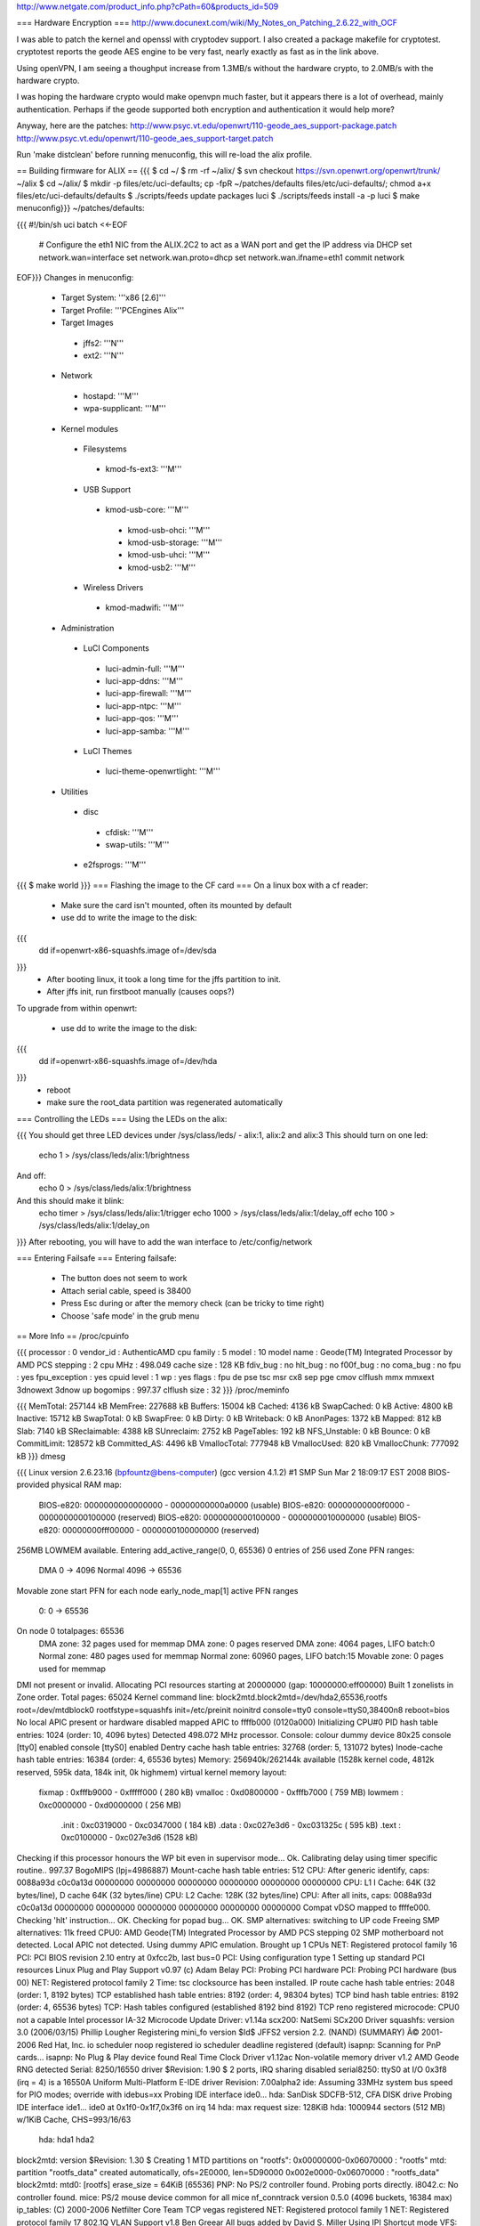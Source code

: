 http://www.netgate.com/product_info.php?cPath=60&products_id=509

=== Hardware Encryption ===
http://www.docunext.com/wiki/My_Notes_on_Patching_2.6.22_with_OCF

I was able to patch the kernel and openssl with cryptodev support.  I also created a package makefile for cryptotest.  cryptotest reports the geode AES engine to be very fast, nearly exactly as fast as in the link above.

Using openVPN, I am seeing a thoughput increase from 1.3MB/s without the hardware crypto, to 2.0MB/s with the hardware crypto.

I was hoping the hardware crypto would make openvpn much faster, but it appears there is a lot of overhead, mainly authentication.  Perhaps if the geode supported both encryption and authentication it would help more?

Anyway, here are the patches: http://www.psyc.vt.edu/openwrt/110-geode_aes_support-package.patch http://www.psyc.vt.edu/openwrt/110-geode_aes_support-target.patch

Run 'make distclean' before running menuconfig, this will re-load the alix profile.

== Building firmware for ALIX ==
{{{
$ cd ~/
$ rm -rf ~/alix/
$ svn checkout https://svn.openwrt.org/openwrt/trunk/ ~/alix
$ cd ~/alix/
$ mkdir -p files/etc/uci-defaults; cp -fpR ~/patches/defaults files/etc/uci-defaults/; chmod a+x files/etc/uci-defaults/defaults
$ ./scripts/feeds update packages luci
$ ./scripts/feeds install -a -p luci
$ make menuconfig}}}
~/patches/defaults:

{{{
#!/bin/sh
uci batch <<-EOF
        # Configure the eth1 NIC from the ALIX.2C2 to act as a WAN port and get the IP address via DHCP
        set network.wan=interface
        set network.wan.proto=dhcp
        set network.wan.ifname=eth1
        commit network
EOF}}}
Changes in menuconfig:

 * Target System: '''x86 [2.6]'''
 * Target Profile: '''PCEngines Alix'''
 * Target Images
  * jffs2: '''N'''
  * ext2: '''N'''
 * Network
  * hostapd: '''M'''
  * wpa-supplicant: '''M'''
 * Kernel modules
  * Filesystems
   * kmod-fs-ext3: '''M'''
  * USB Support
   * kmod-usb-core: '''M'''
    * kmod-usb-ohci: '''M'''
    * kmod-usb-storage: '''M'''
    * kmod-usb-uhci: '''M'''
    * kmod-usb2: '''M'''
  * Wireless Drivers
   * kmod-madwifi: '''M'''
 * Administration
  * LuCI Components
   * luci-admin-full: '''M'''
   * luci-app-ddns: '''M'''
   * luci-app-firewall: '''M'''
   * luci-app-ntpc: '''M'''
   * luci-app-qos: '''M'''
   * luci-app-samba: '''M'''
  * LuCI Themes
   * luci-theme-openwrtlight: '''M'''
 * Utilities
  * disc
   * cfdisk: '''M'''
   * swap-utils: '''M'''
  * e2fsprogs: '''M'''
{{{
$ make world
}}}
=== Flashing the image to the CF card ===
On a linux box with a cf reader:

 * Make sure the card isn't mounted, often its mounted by default
 * use dd to write the image to the disk:
{{{
 dd if=openwrt-x86-squashfs.image of=/dev/sda
}}}
 * After booting linux, it took a long time for the jffs partition to init.
 * After jffs init, run firstboot manually (causes oops?)
To upgrade from within openwrt:

 * use dd to write the image to the disk:
{{{
 dd if=openwrt-x86-squashfs.image of=/dev/hda
}}}
 * reboot
 * make sure the root_data partition was regenerated automatically
=== Controlling the LEDs ===
Using the LEDs on the alix:

{{{
You should get three LED devices under /sys/class/leds/
- alix:1, alix:2 and alix:3
This should turn on one led:
  echo 1 > /sys/class/leds/alix:1/brightness
And off:
  echo 0 > /sys/class/leds/alix:1/brightness
And this should make it blink:
  echo timer > /sys/class/leds/alix:1/trigger
  echo 1000 > /sys/class/leds/alix:1/delay_off
  echo 100 > /sys/class/leds/alix:1/delay_on
}}}
After rebooting, you will have to add the wan interface to /etc/config/network

=== Entering Failsafe ===
Entering failsafe:

 * The button does not seem to work
 * Attach serial cable, speed is 38400
 * Press Esc during or after the memory check (can be tricky to time right)
 * Choose 'safe mode' in the grub menu
== More Info ==
/proc/cpuinfo

{{{
processor       : 0
vendor_id       : AuthenticAMD
cpu family      : 5
model           : 10
model name      : Geode(TM) Integrated Processor by AMD PCS
stepping        : 2
cpu MHz         : 498.049
cache size      : 128 KB
fdiv_bug        : no
hlt_bug         : no
f00f_bug        : no
coma_bug        : no
fpu             : yes
fpu_exception   : yes
cpuid level     : 1
wp              : yes
flags           : fpu de pse tsc msr cx8 sep pge cmov clflush mmx mmxext 3dnowext 3dnow up
bogomips        : 997.37
clflush size    : 32
}}}
/proc/meminfo

{{{
MemTotal:       257144 kB
MemFree:        227688 kB
Buffers:         15004 kB
Cached:           4136 kB
SwapCached:          0 kB
Active:           4800 kB
Inactive:        15712 kB
SwapTotal:           0 kB
SwapFree:            0 kB
Dirty:               0 kB
Writeback:           0 kB
AnonPages:        1372 kB
Mapped:            812 kB
Slab:             7140 kB
SReclaimable:     4388 kB
SUnreclaim:       2752 kB
PageTables:        192 kB
NFS_Unstable:        0 kB
Bounce:              0 kB
CommitLimit:    128572 kB
Committed_AS:     4496 kB
VmallocTotal:   777948 kB
VmallocUsed:       820 kB
VmallocChunk:   777092 kB
}}}
dmesg

{{{
Linux version 2.6.23.16 (bpfountz@bens-computer) (gcc version 4.1.2) #1 SMP Sun Mar 2 18:09:17 EST 2008
BIOS-provided physical RAM map:
 BIOS-e820: 0000000000000000 - 00000000000a0000 (usable)
 BIOS-e820: 00000000000f0000 - 0000000000100000 (reserved)
 BIOS-e820: 0000000000100000 - 0000000010000000 (usable)
 BIOS-e820: 00000000fff00000 - 0000000100000000 (reserved)
256MB LOWMEM available.
Entering add_active_range(0, 0, 65536) 0 entries of 256 used
Zone PFN ranges:
  DMA             0 ->     4096
  Normal       4096 ->    65536
Movable zone start PFN for each node
early_node_map[1] active PFN ranges
    0:        0 ->    65536
On node 0 totalpages: 65536
  DMA zone: 32 pages used for memmap
  DMA zone: 0 pages reserved
  DMA zone: 4064 pages, LIFO batch:0
  Normal zone: 480 pages used for memmap
  Normal zone: 60960 pages, LIFO batch:15
  Movable zone: 0 pages used for memmap
DMI not present or invalid.
Allocating PCI resources starting at 20000000 (gap: 10000000:eff00000)
Built 1 zonelists in Zone order.  Total pages: 65024
Kernel command line: block2mtd.block2mtd=/dev/hda2,65536,rootfs root=/dev/mtdblock0 rootfstype=squashfs init=/etc/preinit  noinitrd console=tty0 console=ttyS0,38400n8 reboot=bios
No local APIC present or hardware disabled
mapped APIC to ffffb000 (0120a000)
Initializing CPU#0
PID hash table entries: 1024 (order: 10, 4096 bytes)
Detected 498.072 MHz processor.
Console: colour dummy device 80x25
console [tty0] enabled
console [ttyS0] enabled
Dentry cache hash table entries: 32768 (order: 5, 131072 bytes)
Inode-cache hash table entries: 16384 (order: 4, 65536 bytes)
Memory: 256940k/262144k available (1528k kernel code, 4812k reserved, 595k data, 184k init, 0k highmem)
virtual kernel memory layout:
    fixmap  : 0xfffb9000 - 0xfffff000   ( 280 kB)
    vmalloc : 0xd0800000 - 0xfffb7000   ( 759 MB)
    lowmem  : 0xc0000000 - 0xd0000000   ( 256 MB)
      .init : 0xc0319000 - 0xc0347000   ( 184 kB)
      .data : 0xc027e3d6 - 0xc031325c   ( 595 kB)
      .text : 0xc0100000 - 0xc027e3d6   (1528 kB)
Checking if this processor honours the WP bit even in supervisor mode... Ok.
Calibrating delay using timer specific routine.. 997.37 BogoMIPS (lpj=4986887)
Mount-cache hash table entries: 512
CPU: After generic identify, caps: 0088a93d c0c0a13d 00000000 00000000 00000000 00000000 00000000 00000000
CPU: L1 I Cache: 64K (32 bytes/line), D cache 64K (32 bytes/line)
CPU: L2 Cache: 128K (32 bytes/line)
CPU: After all inits, caps: 0088a93d c0c0a13d 00000000 00000000 00000000 00000000 00000000 00000000
Compat vDSO mapped to ffffe000.
Checking 'hlt' instruction... OK.
Checking for popad bug... OK.
SMP alternatives: switching to UP code
Freeing SMP alternatives: 11k freed
CPU0: AMD Geode(TM) Integrated Processor by AMD PCS stepping 02
SMP motherboard not detected.
Local APIC not detected. Using dummy APIC emulation.
Brought up 1 CPUs
NET: Registered protocol family 16
PCI: PCI BIOS revision 2.10 entry at 0xfcc2b, last bus=0
PCI: Using configuration type 1
Setting up standard PCI resources
Linux Plug and Play Support v0.97 (c) Adam Belay
PCI: Probing PCI hardware
PCI: Probing PCI hardware (bus 00)
NET: Registered protocol family 2
Time: tsc clocksource has been installed.
IP route cache hash table entries: 2048 (order: 1, 8192 bytes)
TCP established hash table entries: 8192 (order: 4, 98304 bytes)
TCP bind hash table entries: 8192 (order: 4, 65536 bytes)
TCP: Hash tables configured (established 8192 bind 8192)
TCP reno registered
microcode: CPU0 not a capable Intel processor
IA-32 Microcode Update Driver: v1.14a
scx200: NatSemi SCx200 Driver
squashfs: version 3.0 (2006/03/15) Phillip Lougher
Registering mini_fo version $Id$
JFFS2 version 2.2. (NAND) (SUMMARY)  Â© 2001-2006 Red Hat, Inc.
io scheduler noop registered
io scheduler deadline registered (default)
isapnp: Scanning for PnP cards...
isapnp: No Plug & Play device found
Real Time Clock Driver v1.12ac
Non-volatile memory driver v1.2
AMD Geode RNG detected
Serial: 8250/16550 driver $Revision: 1.90 $ 2 ports, IRQ sharing disabled
serial8250: ttyS0 at I/O 0x3f8 (irq = 4) is a 16550A
Uniform Multi-Platform E-IDE driver Revision: 7.00alpha2
ide: Assuming 33MHz system bus speed for PIO modes; override with idebus=xx
Probing IDE interface ide0...
hda: SanDisk SDCFB-512, CFA DISK drive
Probing IDE interface ide1...
ide0 at 0x1f0-0x1f7,0x3f6 on irq 14
hda: max request size: 128KiB
hda: 1000944 sectors (512 MB) w/1KiB Cache, CHS=993/16/63
 hda: hda1 hda2
block2mtd: version $Revision: 1.30 $
Creating 1 MTD partitions on "rootfs":
0x00000000-0x06070000 : "rootfs"
mtd: partition "rootfs_data" created automatically, ofs=2E0000, len=5D90000
0x002e0000-0x06070000 : "rootfs_data"
block2mtd: mtd0: [rootfs] erase_size = 64KiB [65536]
PNP: No PS/2 controller found. Probing ports directly.
i8042.c: No controller found.
mice: PS/2 mouse device common for all mice
nf_conntrack version 0.5.0 (4096 buckets, 16384 max)
ip_tables: (C) 2000-2006 Netfilter Core Team
TCP vegas registered
NET: Registered protocol family 1
NET: Registered protocol family 17
802.1Q VLAN Support v1.8 Ben Greear
All bugs added by David S. Miller
Using IPI Shortcut mode
VFS: Mounted root (squashfs filesystem) readonly.
Freeing unused kernel memory: 184k freed
Please be patient, while OpenWrt loads ...
mini_fo: using base directory: /
mini_fo: using storage directory: /jffs
natsemi dp8381x driver, version 2.1, Sept 11, 2006
  originally by Donald Becker
  2.4.x kernel port by Jeff Garzik, Tjeerd Mulder
Registered led device: alix:1
Registered led device: alix:2
Registered led device: alix:3
ne2k-pci.c:v1.03 9/22/2003 D. Becker/P. Gortmaker
via-rhine.c:v1.10-LK1.4.3 2007-03-06 Written by Donald Becker
PCI: Setting latency timer of device 0000:00:09.0 to 64
eth0: VIA Rhine III (Management Adapter) at 0xe0000000, 00:0d:b9:13:b0:60, IRQ 10.
eth0: MII PHY found at address 1, status 0x786d advertising 05e1 Link cde1.
PCI: Setting latency timer of device 0000:00:0b.0 to 64
eth1: VIA Rhine III (Management Adapter) at 0xe0040000, 00:0d:b9:13:b0:61, IRQ 12.
eth1: MII PHY found at address 1, status 0x786d advertising 05e1 Link 41e1.
Clocksource tsc unstable (delta = 79985025 ns)
Time: pit clocksource has been installed.
br-lan: Dropping NETIF_F_UFO since no NETIF_F_HW_CSUM feature.
device eth0 entered promiscuous mode
eth0: link up, 100Mbps, full-duplex, lpa 0xCDE1
br-lan: port 1(eth0) entering learning state
br-lan: topology change detected, propagating
br-lan: port 1(eth0) entering forwarding state
eth1: link up, 100Mbps, full-duplex, lpa 0x41E1
tun: Universal TUN/TAP device driver, 1.6
tun: (C) 1999-2004 Max Krasnyansky
geode-aes: GEODE AES engine enabled.
ocf: module license 'BSD' taints kernel.
cryptosoft: setkey failed -22 (crt_flags=0x200000)
cryptosoft: setkey failed -22 (crt_flags=0x200000)
device tap0 entered promiscuous mode
br-lan: port 2(tap0) entering learning state
br-lan: topology change detected, propagating
br-lan: port 2(tap0) entering forwarding state
PPP generic driver version 2.4.2
PPP MPPE Compression module registered
GRE over IPv4 tunneling driver
}}}
